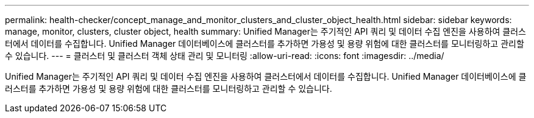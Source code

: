 ---
permalink: health-checker/concept_manage_and_monitor_clusters_and_cluster_object_health.html 
sidebar: sidebar 
keywords: manage, monitor, clusters, cluster object, health 
summary: Unified Manager는 주기적인 API 쿼리 및 데이터 수집 엔진을 사용하여 클러스터에서 데이터를 수집합니다. Unified Manager 데이터베이스에 클러스터를 추가하면 가용성 및 용량 위험에 대한 클러스터를 모니터링하고 관리할 수 있습니다. 
---
= 클러스터 및 클러스터 객체 상태 관리 및 모니터링
:allow-uri-read: 
:icons: font
:imagesdir: ../media/


[role="lead"]
Unified Manager는 주기적인 API 쿼리 및 데이터 수집 엔진을 사용하여 클러스터에서 데이터를 수집합니다. Unified Manager 데이터베이스에 클러스터를 추가하면 가용성 및 용량 위험에 대한 클러스터를 모니터링하고 관리할 수 있습니다.
